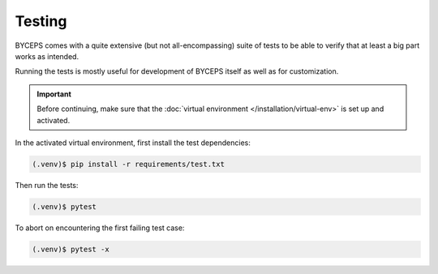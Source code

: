 *******
Testing
*******

BYCEPS comes with a quite extensive (but not all-encompassing) suite of
tests to be able to verify that at least a big part works as intended.

Running the tests is mostly useful for development of BYCEPS itself as
well as for customization.

.. important:: Before continuing, make sure that the :doc:`virtual
   environment </installation/virtual-env>` is set up and activated.

In the activated virtual environment, first install the test
dependencies:

.. code:: sh

    (.venv)$ pip install -r requirements/test.txt

Then run the tests:

.. code:: sh

    (.venv)$ pytest

To abort on encountering the first failing test case:

.. code:: sh

    (.venv)$ pytest -x
